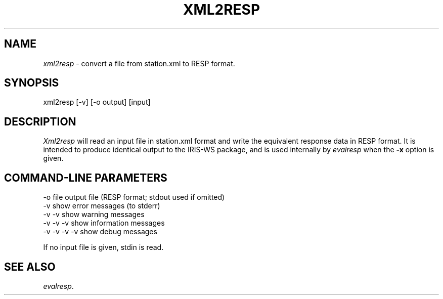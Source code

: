 .TH "XML2RESP" "V4.0.0" "??-MAY-2015" "" "EarthScope programs"
.SH "NAME"
\fIxml2resp\fR \- convert a file from station.xml to RESP format.
.SH "SYNOPSIS"
xml2resp [-v] [-o output] [input]
.SH "DESCRIPTION"
\fIXml2resp\fR will read an input file in station.xml format and write the
equivalent response data in RESP format.  It is intended to produce identical
output to the IRIS-WS package, and is used internally by \fIevalresp\fR when
the \fB-x\fR option is given.
.SH "COMMAND-LINE PARAMETERS"
.nf 
 \-o file      output file (RESP format; stdout used if omitted)
 \-v           show error messages (to stderr)
 \-v \-v        show warning messages
 \-v \-v \-v     show information messages
 \-v \-v \-v \-v  show debug messages

If no input file is given, stdin is read.
.fi
.SH "SEE ALSO"
\fIevalresp\fR.
